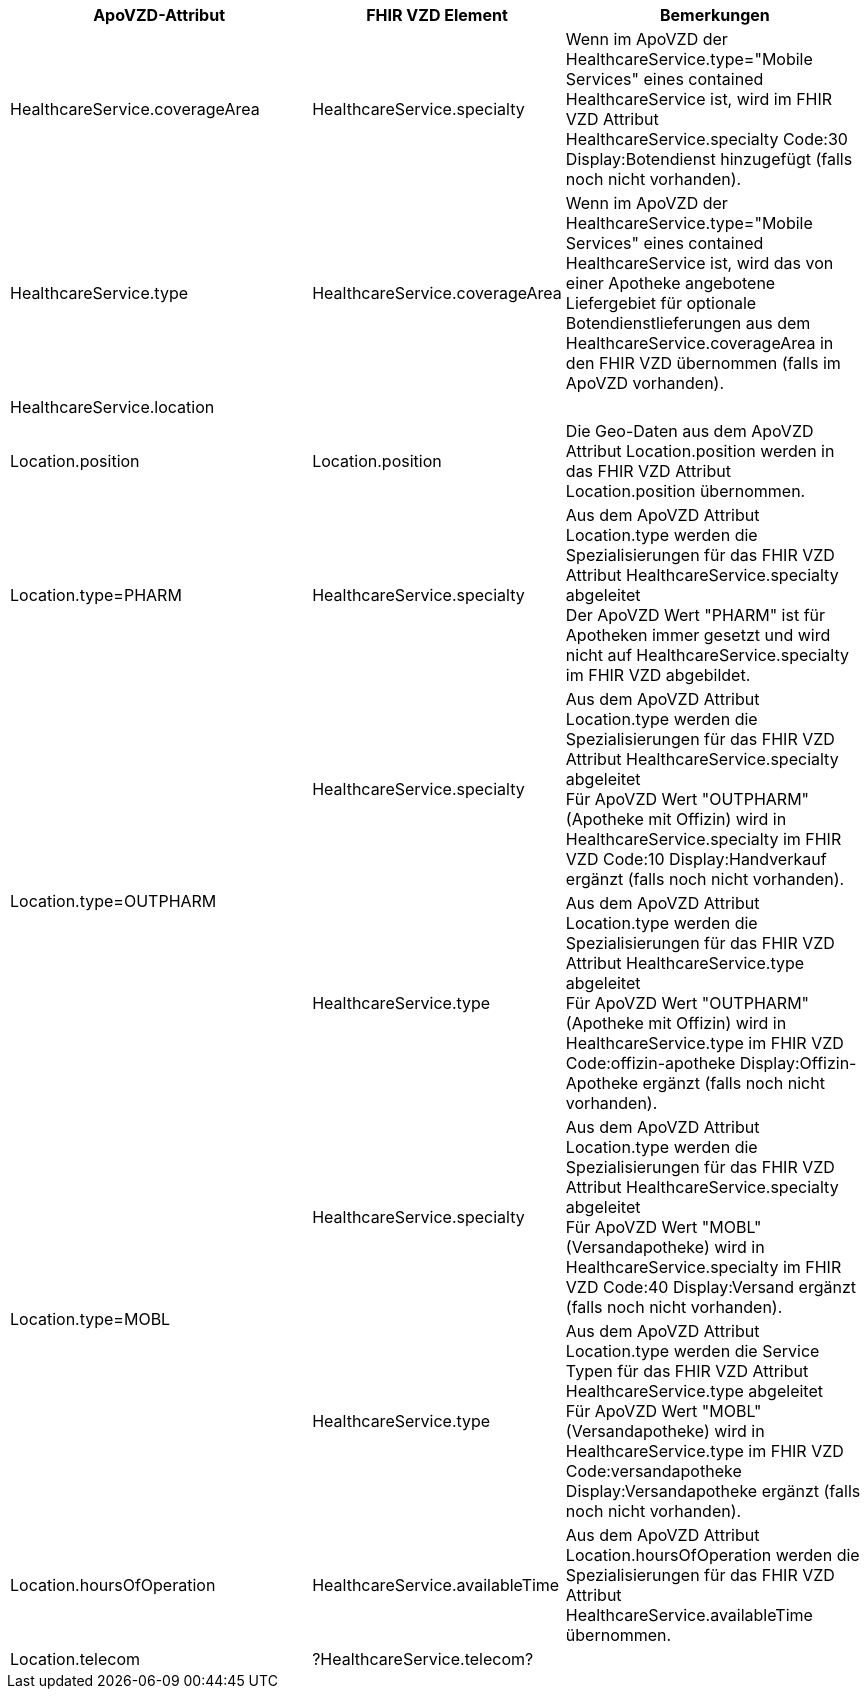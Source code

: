 
[cols="2,1,2",options="header"]
|============================
|ApoVZD-Attribut |FHIR VZD Element | Bemerkungen
|HealthcareService.coverageArea |HealthcareService.specialty  | 
Wenn im ApoVZD der HealthcareService.type="Mobile Services" eines contained HealthcareService ist, wird im FHIR VZD Attribut HealthcareService.specialty Code:30	Display:Botendienst hinzugefügt (falls noch nicht vorhanden).

|HealthcareService.type |HealthcareService.coverageArea  | 
Wenn im ApoVZD der HealthcareService.type="Mobile Services" eines contained HealthcareService ist, wird das von einer Apotheke angebotene Liefergebiet für optionale Botendienstlieferungen aus dem HealthcareService.coverageArea in den FHIR VZD übernommen (falls im ApoVZD vorhanden).

|HealthcareService.location |  | 

|Location.position |Location.position  | 
Die Geo-Daten aus dem ApoVZD Attribut Location.position werden in das FHIR VZD Attribut Location.position übernommen.

|Location.type=PHARM |HealthcareService.specialty  | 
Aus dem ApoVZD Attribut Location.type werden die Spezialisierungen für das FHIR VZD Attribut HealthcareService.specialty abgeleitet +
Der ApoVZD Wert "PHARM" ist für Apotheken immer gesetzt und wird nicht auf HealthcareService.specialty im FHIR VZD abgebildet.

.2+|Location.type=OUTPHARM |HealthcareService.specialty  | 
Aus dem ApoVZD Attribut Location.type werden die Spezialisierungen für das FHIR VZD Attribut HealthcareService.specialty abgeleitet +
Für ApoVZD Wert "OUTPHARM" (Apotheke mit Offizin) wird in HealthcareService.specialty im FHIR VZD Code:10	Display:Handverkauf ergänzt (falls noch nicht vorhanden).

|HealthcareService.type  | 
Aus dem ApoVZD Attribut Location.type werden die Spezialisierungen für das FHIR VZD Attribut HealthcareService.type abgeleitet +
Für ApoVZD Wert "OUTPHARM" (Apotheke mit Offizin) wird in HealthcareService.type im FHIR VZD Code:offizin-apotheke	Display:Offizin-Apotheke ergänzt (falls noch nicht vorhanden).

.2+|Location.type=MOBL |HealthcareService.specialty  | 
Aus dem ApoVZD Attribut Location.type werden die Spezialisierungen für das FHIR VZD Attribut HealthcareService.specialty abgeleitet +
Für ApoVZD Wert "MOBL" (Versandapotheke) wird in HealthcareService.specialty im FHIR VZD Code:40	Display:Versand ergänzt (falls noch nicht vorhanden).

|HealthcareService.type  | 
Aus dem ApoVZD Attribut Location.type werden die Service Typen für das FHIR VZD Attribut HealthcareService.type abgeleitet +
Für ApoVZD Wert "MOBL" (Versandapotheke) wird in HealthcareService.type im FHIR VZD Code:versandapotheke	Display:Versandapotheke ergänzt (falls noch nicht vorhanden).

|Location.hoursOfOperation  |HealthcareService.availableTime | 
Aus dem ApoVZD Attribut Location.hoursOfOperation werden die Spezialisierungen für das FHIR VZD Attribut HealthcareService.availableTime übernommen.

|Location.telecom  | ?HealthcareService.telecom? | 



|============================
